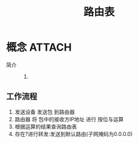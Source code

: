 :PROPERTIES:
:ID:       e1612707-2c52-4b83-b0d7-25fb5361b12a
:END:
#+title: 路由表


* 概念 :ATTACH:
:PROPERTIES:
:ID:       253d14dd-3e69-400a-9823-9506a2fe7fef
:END:
[[attachment:_20250402_164459screenshot.png]]
- 简介 ::
  1.

** 工作流程
1. 发送设备 发送包 到路由器
2. 路由器 将 包中的接收方IP地址 进行 按位与运算
3. 根据运算的结果查询路由表
4. 存在?进行转发:发送到默认路由(子网掩码为0.0.0.0)
